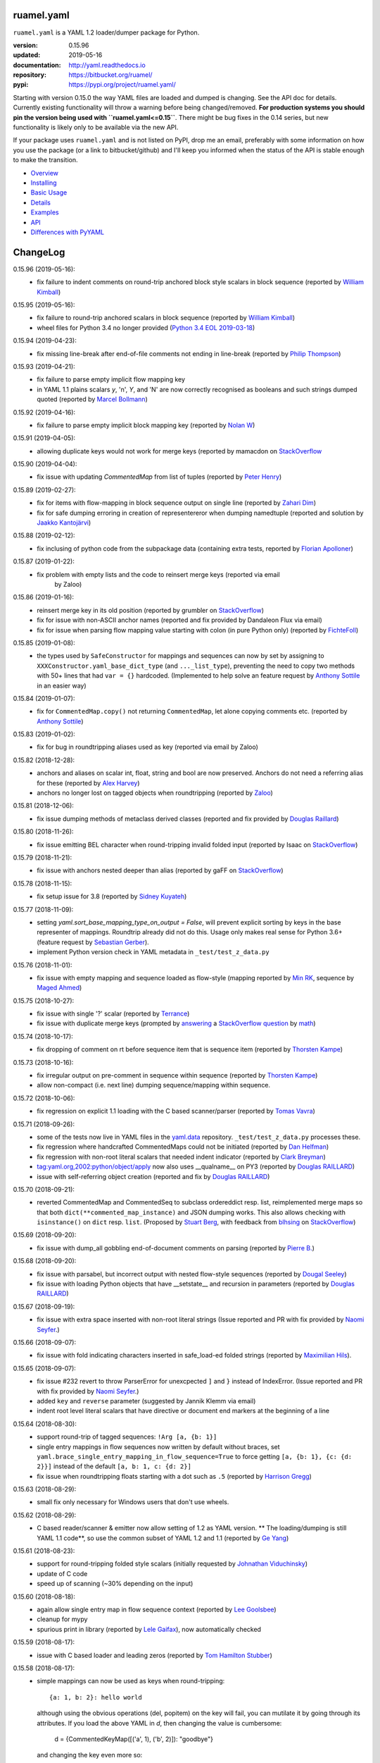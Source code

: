 
ruamel.yaml
===========

``ruamel.yaml`` is a YAML 1.2 loader/dumper package for Python.

:version:       0.15.96
:updated:       2019-05-16
:documentation: http://yaml.readthedocs.io
:repository:    https://bitbucket.org/ruamel/
:pypi:          https://pypi.org/project/ruamel.yaml/


Starting with version 0.15.0 the way YAML files are loaded and dumped
is changing. See the API doc for details.  Currently existing
functionality will throw a warning before being changed/removed.
**For production systems you should pin the version being used with
``ruamel.yaml<=0.15``**. There might be bug fixes in the 0.14 series,
but new functionality is likely only to be available via the new API.

If your package uses ``ruamel.yaml`` and is not listed on PyPI, drop
me an email, preferably with some information on how you use the
package (or a link to bitbucket/github) and I'll keep you informed
when the status of the API is stable enough to make the transition.

* `Overview <http://yaml.readthedocs.org/en/latest/overview.html>`_
* `Installing <http://yaml.readthedocs.org/en/latest/install.html>`_
* `Basic Usage <http://yaml.readthedocs.org/en/latest/basicuse.html>`_
* `Details <http://yaml.readthedocs.org/en/latest/detail.html>`_
* `Examples <http://yaml.readthedocs.org/en/latest/example.html>`_
* `API <http://yaml.readthedocs.org/en/latest/api.html>`_
* `Differences with PyYAML <http://yaml.readthedocs.org/en/latest/pyyaml.html>`_

.. image:: https://readthedocs.org/projects/yaml/badge/?version=stable
   :target: https://yaml.readthedocs.org/en/stable

.. image:: https://bestpractices.coreinfrastructure.org/projects/1128/badge
   :target: https://bestpractices.coreinfrastructure.org/projects/1128

.. image:: https://bitbucket.org/ruamel/yaml/raw/default/_doc/_static/license.svg
   :target: https://opensource.org/licenses/MIT

.. image:: https://bitbucket.org/ruamel/yaml/raw/default/_doc/_static/pypi.svg
   :target: https://pypi.org/project/ruamel.yaml/

.. image:: https://bitbucket.org/ruamel/oitnb/raw/default/_doc/_static/oitnb.svg
   :target: https://pypi.org/project/oitnb/

.. image:: http://www.mypy-lang.org/static/mypy_badge.svg
   :target: http://mypy-lang.org/

ChangeLog
=========

.. should insert NEXT: at the beginning of line for next key (with empty line)

0.15.96 (2019-05-16):
  - fix failure to indent comments on round-trip anchored block style
    scalars in block sequence (reported by `William Kimball
    <https://bitbucket.org/%7Bba35ed20-4bb0-46f8-bb5d-c29871e86a22%7D/>`__)

0.15.95 (2019-05-16):
  - fix failure to round-trip anchored scalars in block sequence
    (reported by `William Kimball
    <https://bitbucket.org/%7Bba35ed20-4bb0-46f8-bb5d-c29871e86a22%7D/>`__)
  - wheel files for Python 3.4 no longer provided (`Python 3.4 EOL 2019-03-18
    <https://www.python.org/dev/peps/pep-0429/>`__)

0.15.94 (2019-04-23):
  - fix missing line-break after end-of-file comments not ending in
    line-break (reported by `Philip Thompson
    <https://bitbucket.org/%7Be42ba205-0876-4151-bcbe-ccaea5bd13ce%7D/>`__)

0.15.93 (2019-04-21):
  - fix failure to parse empty implicit flow mapping key
  - in YAML 1.1 plains scalars `y`, 'n', `Y`, and 'N' are now
    correctly recognised as booleans and such strings dumped quoted
    (reported by `Marcel Bollmann
    <https://bitbucket.org/%7Bd8850921-9145-4ad0-ac30-64c3bd9b036d%7D/>`__)

0.15.92 (2019-04-16):
  - fix failure to parse empty implicit block mapping key (reported by 
    `Nolan W <https://bitbucket.org/i2labs/>`__)

0.15.91 (2019-04-05):
  - allowing duplicate keys would not work for merge keys (reported by mamacdon on
    `StackOverflow <https://stackoverflow.com/questions/55540686/>`__ 

0.15.90 (2019-04-04):
  - fix issue with updating `CommentedMap` from list of tuples (reported by 
    `Peter Henry <https://bitbucket.org/mosbasik/>`__)

0.15.89 (2019-02-27):
  - fix for items with flow-mapping in block sequence output on single line
    (reported by `Zahari Dim <https://bitbucket.org/zahari_dim/>`__)
  - fix for safe dumping erroring in creation of representereror when dumping namedtuple
    (reported and solution by `Jaakko Kantojärvi <https://bitbucket.org/raphendyr/>`__)

0.15.88 (2019-02-12):
  - fix inclusing of python code from the subpackage data (containing extra tests,
    reported by `Florian Apolloner <https://bitbucket.org/apollo13/>`__)

0.15.87 (2019-01-22):
  - fix problem with empty lists and the code to reinsert merge keys (reported via email 
     by Zaloo)

0.15.86 (2019-01-16):
  - reinsert merge key in its old position (reported by grumbler on
    `StackOverflow <https://stackoverflow.com/a/54206512/1307905>`__)
  - fix for issue with non-ASCII anchor names (reported and fix
    provided by Dandaleon Flux via email)
  - fix for issue when parsing flow mapping value starting with colon (in pure Python only)
    (reported by `FichteFoll <https://bitbucket.org/FichteFoll/>`__)

0.15.85 (2019-01-08):
  - the types used by ``SafeConstructor`` for mappings and sequences can
    now by set by assigning to ``XXXConstructor.yaml_base_dict_type``
    (and ``..._list_type``), preventing the need to copy two methods
    with 50+ lines that had ``var = {}`` hardcoded.  (Implemented to
    help solve an feature request by `Anthony Sottile
    <https://bitbucket.org/asottile/>`__ in an easier way)

0.15.84 (2019-01-07):
  - fix for ``CommentedMap.copy()`` not returning ``CommentedMap``, let alone copying comments etc.
    (reported by `Anthony Sottile <https://bitbucket.org/asottile/>`__)

0.15.83 (2019-01-02):
  - fix for bug in roundtripping aliases used as key (reported via email by Zaloo)

0.15.82 (2018-12-28):
  - anchors and aliases on scalar int, float, string and bool are now preserved. Anchors
    do not need a referring alias for these (reported by 
    `Alex Harvey <https://bitbucket.org/alexharv074/>`__)
  - anchors no longer lost on tagged objects when roundtripping (reported by `Zaloo 
    <https://bitbucket.org/zaloo/>`__)

0.15.81 (2018-12-06):
  - fix issue dumping methods of metaclass derived classes (reported and fix provided
    by `Douglas Raillard <https://bitbucket.org/DouglasRaillard/>`__)

0.15.80 (2018-11-26):
  - fix issue emitting BEL character when round-tripping invalid folded input
    (reported by Isaac on `StackOverflow <https://stackoverflow.com/a/53471217/1307905>`__)
    
0.15.79 (2018-11-21):
  - fix issue with anchors nested deeper than alias (reported by gaFF on
    `StackOverflow <https://stackoverflow.com/a/53397781/1307905>`__)

0.15.78 (2018-11-15):
  - fix setup issue for 3.8 (reported by `Sidney Kuyateh 
    <https://bitbucket.org/autinerd/>`__)

0.15.77 (2018-11-09):
  - setting `yaml.sort_base_mapping_type_on_output = False`, will prevent
    explicit sorting by keys in the base representer of mappings. Roundtrip
    already did not do this. Usage only makes real sense for Python 3.6+
    (feature request by `Sebastian Gerber <https://bitbucket.org/spacemanspiff2007/>`__).
  - implement Python version check in YAML metadata in ``_test/test_z_data.py``

0.15.76 (2018-11-01):
  - fix issue with empty mapping and sequence loaded as flow-style
    (mapping reported by `Min RK <https://bitbucket.org/minrk/>`__, sequence
    by `Maged Ahmed <https://bitbucket.org/maged2/>`__)

0.15.75 (2018-10-27):
  - fix issue with single '?' scalar (reported by `Terrance 
    <https://bitbucket.org/OllieTerrance/>`__)
  - fix issue with duplicate merge keys (prompted by `answering 
    <https://stackoverflow.com/a/52852106/1307905>`__ a 
    `StackOverflow question <https://stackoverflow.com/q/52851168/1307905>`__
    by `math <https://stackoverflow.com/users/1355634/math>`__)

0.15.74 (2018-10-17):
  - fix dropping of comment on rt before sequence item that is sequence item
    (reported by `Thorsten Kampe <https://bitbucket.org/thorstenkampe/>`__)

0.15.73 (2018-10-16):
  - fix irregular output on pre-comment in sequence within sequence (reported
    by `Thorsten Kampe <https://bitbucket.org/thorstenkampe/>`__)
  - allow non-compact (i.e. next line) dumping sequence/mapping within sequence.

0.15.72 (2018-10-06):
  - fix regression on explicit 1.1 loading with the C based scanner/parser
    (reported by `Tomas Vavra <https://bitbucket.org/xtomik/>`__)

0.15.71 (2018-09-26):
  - some of the tests now live in YAML files in the 
    `yaml.data <https://bitbucket.org/ruamel/yaml.data>`__ repository. 
    ``_test/test_z_data.py`` processes these.
  - fix regression where handcrafted CommentedMaps could not be initiated (reported by 
    `Dan Helfman <https://bitbucket.org/dhelfman/>`__)
  - fix regression with non-root literal scalars that needed indent indicator
    (reported by `Clark Breyman <https://bitbucket.org/clarkbreyman/>`__)
  - tag:yaml.org,2002:python/object/apply now also uses __qualname__ on PY3
    (reported by `Douglas RAILLARD <https://bitbucket.org/DouglasRaillard/>`__)
  - issue with self-referring object creation
    (reported and fix by `Douglas RAILLARD <https://bitbucket.org/DouglasRaillard/>`__)

0.15.70 (2018-09-21):
  - reverted CommentedMap and CommentedSeq to subclass ordereddict resp. list,
    reimplemented merge maps so that both ``dict(**commented_map_instance)`` and JSON
    dumping works. This also allows checking with ``isinstance()`` on ``dict`` resp. ``list``.
    (Proposed by `Stuart Berg <https://bitbucket.org/stuarteberg/>`__, with feedback
    from `blhsing <https://stackoverflow.com/users/6890912/blhsing>`__ on
    `StackOverflow <https://stackoverflow.com/q/52314186/1307905>`__)

0.15.69 (2018-09-20):
  - fix issue with dump_all gobbling end-of-document comments on parsing
    (reported by `Pierre B. <https://bitbucket.org/octplane/>`__)

0.15.68 (2018-09-20):
  - fix issue with parsabel, but incorrect output with nested flow-style sequences
    (reported by `Dougal Seeley <https://bitbucket.org/dseeley/>`__)
  - fix issue with loading Python objects that have __setstate__ and recursion in parameters
    (reported by `Douglas RAILLARD <https://bitbucket.org/DouglasRaillard/>`__)

0.15.67 (2018-09-19):
  - fix issue with extra space inserted with non-root literal strings 
    (Issue reported and PR with fix provided by 
    `Naomi Seyfer <https://bitbucket.org/sixolet/>`__.)

0.15.66 (2018-09-07):
  - fix issue with fold indicating characters inserted in safe_load-ed folded strings
    (reported by `Maximilian Hils <https://bitbucket.org/mhils/>`__).

0.15.65 (2018-09-07):
  - fix issue #232 revert to throw ParserError for unexcpected ``]``
    and ``}`` instead of IndexError. (Issue reported and PR with fix
    provided by `Naomi Seyfer <https://bitbucket.org/sixolet/>`__.)
  - added ``key`` and ``reverse`` parameter (suggested by Jannik Klemm via email)
  - indent root level literal scalars that have directive or document end markers
    at the beginning of a line

0.15.64 (2018-08-30):
  - support round-trip of tagged sequences: ``!Arg [a, {b: 1}]``
  - single entry mappings in flow sequences now written by default without braces,
    set ``yaml.brace_single_entry_mapping_in_flow_sequence=True`` to force
    getting ``[a, {b: 1}, {c: {d: 2}}]`` instead of the default ``[a, b: 1, c: {d: 2}]``
  - fix issue when roundtripping floats starting with a dot such as ``.5``
    (reported by `Harrison Gregg <https://bitbucket.org/HarrisonGregg/>`__)

0.15.63 (2018-08-29):
  - small fix only necessary for Windows users that don't use wheels.

0.15.62 (2018-08-29):
  - C based reader/scanner & emitter now allow setting of 1.2 as YAML version.
    ** The loading/dumping is still YAML 1.1 code**, so use the common subset of
    YAML 1.2 and 1.1 (reported by `Ge Yang <https://bitbucket.org/yangge/>`__)

0.15.61 (2018-08-23):
  - support for round-tripping folded style scalars (initially requested 
    by `Johnathan Viduchinsky <https://bitbucket.org/johnathanvidu/>`__)
  - update of C code
  - speed up of scanning (~30% depending on the input)

0.15.60 (2018-08-18):
  - again allow single entry map in flow sequence context (reported by 
    `Lee Goolsbee <https://bitbucket.org/lgoolsbee/>`__)
  - cleanup for mypy 
  - spurious print in library (reported by 
    `Lele Gaifax <https://bitbucket.org/lele/>`__), now automatically checked 

0.15.59 (2018-08-17):
  - issue with C based loader and leading zeros (reported by 
    `Tom Hamilton Stubber <https://bitbucket.org/TomHamiltonStubber/>`__)

0.15.58 (2018-08-17):
  - simple mappings can now be used as keys when round-tripping::

      {a: 1, b: 2}: hello world
      
    although using the obvious operations (del, popitem) on the key will
    fail, you can mutilate it by going through its attributes. If you load the
    above YAML in `d`, then changing the value is cumbersome:

        d = {CommentedKeyMap([('a', 1), ('b', 2)]): "goodbye"}

    and changing the key even more so:

        d[CommentedKeyMap([('b', 1), ('a', 2)])] = d.pop(
                     CommentedKeyMap([('a', 1), ('b', 2)]))

    (you can use a `dict` instead of a list of tuples (or ordereddict), but that might result
    in a different order, of the keys of the key, in the output)
  - check integers to dump with 1.2 patterns instead of 1.1 (reported by 
    `Lele Gaifax <https://bitbucket.org/lele/>`__)
  

0.15.57 (2018-08-15):
  - Fix that CommentedSeq could no longer be used in adding or do a sort
    (reported by `Christopher Wright <https://bitbucket.org/CJ-Wright4242/>`__)

0.15.56 (2018-08-15):
  - fix issue with ``python -O`` optimizing away code (reported, and detailed cause
    pinpointed, by `Alex Grönholm <https://bitbucket.org/agronholm/>`__)

0.15.55 (2018-08-14):
  - unmade ``CommentedSeq`` a subclass of ``list``. It is now
    indirectly a subclass of the standard
    ``collections.abc.MutableSequence`` (without .abc if you are
    still on Python2.7). If you do ``isinstance(yaml.load('[1, 2]'),
    list)``) anywhere in your code replace ``list`` with
    ``MutableSequence``.  Directly, ``CommentedSeq`` is a subclass of
    the abstract baseclass ``ruamel.yaml.compat.MutableScliceableSequence``,
    with the result that *(extended) slicing is supported on 
    ``CommentedSeq``*.
    (reported by `Stuart Berg <https://bitbucket.org/stuarteberg/>`__)
  - duplicate keys (or their values) with non-ascii now correctly
    report in Python2, instead of raising a Unicode error.
    (Reported by `Jonathan Pyle <https://bitbucket.org/jonathan_pyle/>`__)

0.15.54 (2018-08-13):
  - fix issue where a comment could pop-up twice in the output (reported by 
    `Mike Kazantsev <https://bitbucket.org/mk_fg/>`__ and by 
    `Nate Peterson <https://bitbucket.org/ndpete21/>`__)
  - fix issue where JSON object (mapping) without spaces was not parsed
    properly (reported by `Marc Schmidt <https://bitbucket.org/marcj/>`__)
  - fix issue where comments after empty flow-style mappings were not emitted
    (reported by `Qinfench Chen <https://bitbucket.org/flyin5ish/>`__)

0.15.53 (2018-08-12):
  - fix issue with flow style mapping with comments gobbled newline (reported
    by `Christopher Lambert <https://bitbucket.org/XN137/>`__)
  - fix issue where single '+' under YAML 1.2 was interpreted as
    integer, erroring out (reported by `Jethro Yu
    <https://bitbucket.org/jcppkkk/>`__)

0.15.52 (2018-08-09):
  - added `.copy()` mapping representation for round-tripping
    (``CommentedMap``) to fix incomplete copies of merged mappings
    (reported by `Will Richards
    <https://bitbucket.org/will_richards/>`__) 
  - Also unmade that class a subclass of ordereddict to solve incorrect behaviour
    for ``{**merged-mapping}`` and ``dict(**merged-mapping)`` (reported independently by
    `Tim Olsson <https://bitbucket.org/tgolsson/>`__ and 
    `Filip Matzner <https://bitbucket.org/FloopCZ/>`__)

0.15.51 (2018-08-08):
  - Fix method name dumps (were not dotted) and loads (reported by `Douglas Raillard 
    <https://bitbucket.org/DouglasRaillard/>`__)
  - Fix spurious trailing white-space caused when the comment start
    column was no longer reached and there was no actual EOL comment
    (e.g. following empty line) and doing substitutions, or when
    quotes around scalars got dropped.  (reported by `Thomas Guillet
    <https://bitbucket.org/guillett/>`__)

0.15.50 (2018-08-05):
  - Allow ``YAML()`` as a context manager for output, thereby making it much easier
    to generate multi-documents in a stream. 
  - Fix issue with incorrect type information for `load()` and `dump()` (reported 
    by `Jimbo Jim <https://bitbucket.org/jimbo1qaz/>`__)

0.15.49 (2018-08-05):
  - fix preservation of leading newlines in root level literal style scalar,
    and preserve comment after literal style indicator (``|  # some comment``)
    Both needed for round-tripping multi-doc streams in 
    `ryd <https://pypi.org/project/ryd/>`__.

0.15.48 (2018-08-03):
  - housekeeping: ``oitnb`` for formatting, mypy 0.620 upgrade and conformity

0.15.47 (2018-07-31):
  - fix broken 3.6 manylinux1, the result of an unclean ``build`` (reported by 
    `Roman Sichnyi <https://bitbucket.org/rsichnyi-gl/>`__)


0.15.46 (2018-07-29):
  - fixed DeprecationWarning for importing from ``collections`` on 3.7
    (issue 210, reported by `Reinoud Elhorst
    <https://bitbucket.org/reinhrst/>`__). It was `difficult to find
    why tox/pytest did not report
    <https://stackoverflow.com/q/51573204/1307905>`__ and as time
    consuming to actually `fix
    <https://stackoverflow.com/a/51573205/1307905>`__ the tests.

0.15.45 (2018-07-26):
  - After adding failing test for ``YAML.load_all(Path())``, remove StopIteration 
    (PR provided by `Zachary Buhman <https://bitbucket.org/buhman/>`__,
    also reported by `Steven Hiscocks <https://bitbucket.org/sdhiscocks/>`__.

0.15.44 (2018-07-14):
  - Correct loading plain scalars consisting of numerals only and
    starting with `0`, when not explicitly specifying YAML version
    1.1. This also fixes the issue about dumping string `'019'` as
    plain scalars as reported by `Min RK
    <https://bitbucket.org/minrk/>`__, that prompted this chance.

0.15.43 (2018-07-12):
  - merge PR33: Python2.7 on Windows is narrow, but has no
    ``sysconfig.get_config_var('Py_UNICODE_SIZE')``. (merge provided by
    `Marcel Bargull <https://bitbucket.org/mbargull/>`__)
  - ``register_class()`` now returns class (proposed by
    `Mike Nerone <https://bitbucket.org/Manganeez/>`__}

0.15.42 (2018-07-01):
  - fix regression showing only on narrow Python 2.7 (py27mu) builds
    (with help from
    `Marcel Bargull <https://bitbucket.org/mbargull/>`__ and
    `Colm O'Connor <https://bitbucket.org/colmoconnorgithub/>`__).
  - run pre-commit ``tox`` on Python 2.7 wide and narrow, as well as
    3.4/3.5/3.6/3.7/pypy

0.15.41 (2018-06-27):
  - add detection of C-compile failure (investigation prompted by
    `StackOverlow <https://stackoverflow.com/a/51057399/1307905>`__ by
    `Emmanuel Blot <https://stackoverflow.com/users/8233409/emmanuel-blot>`__),
    which was removed while no longer dependent on ``libyaml``, C-extensions
    compilation still needs a compiler though.

0.15.40 (2018-06-18):
  - added links to landing places as suggested in issue 190 by
    `KostisA <https://bitbucket.org/ankostis/>`__
  - fixes issue #201: decoding unicode escaped tags on Python2, reported
    by `Dan Abolafia <https://bitbucket.org/danabo/>`__

0.15.39 (2018-06-17):
  - merge PR27 improving package startup time (and loading when regexp not
    actually used), provided by
    `Marcel Bargull <https://bitbucket.org/mbargull/>`__

0.15.38 (2018-06-13):
  - fix for losing precision when roundtripping floats by
    `Rolf Wojtech <https://bitbucket.org/asomov/>`__
  - fix for hardcoded dir separator not working for Windows by
    `Nuno André <https://bitbucket.org/nu_no/>`__
  - typo fix by `Andrey Somov <https://bitbucket.org/asomov/>`__

0.15.37 (2018-03-21):
  - again trying to create installable files for 187

0.15.36 (2018-02-07):
  - fix issue 187, incompatibility of C extension with 3.7 (reported by
    Daniel Blanchard)

0.15.35 (2017-12-03):
  - allow ``None`` as stream when specifying ``transform`` parameters to
    ``YAML.dump()``.
    This is useful if the transforming function doesn't return a meaningful value
    (inspired by `StackOverflow <https://stackoverflow.com/q/47614862/1307905>`__ by
    `rsaw <https://stackoverflow.com/users/406281/rsaw>`__).

0.15.34 (2017-09-17):
  - fix for issue 157: CDumper not dumping floats (reported by Jan Smitka)

0.15.33 (2017-08-31):
  - support for "undefined" round-tripping tagged scalar objects (in addition to
    tagged mapping object). Inspired by a use case presented by Matthew Patton
    on `StackOverflow <https://stackoverflow.com/a/45967047/1307905>`__.
  - fix issue 148: replace cryptic error message when using !!timestamp with an
    incorrectly formatted or non- scalar. Reported by FichteFoll.

0.15.32 (2017-08-21):
  - allow setting ``yaml.default_flow_style = None`` (default: ``False``) for
    for ``typ='rt'``.
  - fix for issue 149: multiplications on ``ScalarFloat`` now return ``float``
    (reported by jan.brezina@tul.cz)

0.15.31 (2017-08-15):
  - fix Comment dumping

0.15.30 (2017-08-14):
  - fix for issue with "compact JSON" not parsing: ``{"in":{},"out":{}}``
    (reported on `StackOverflow <https://stackoverflow.com/q/45681626/1307905>`__ by
    `mjalkio <https://stackoverflow.com/users/5130525/mjalkio>`_

0.15.29 (2017-08-14):
  - fix issue #51: different indents for mappings and sequences (reported by
    Alex Harvey)
  - fix for flow sequence/mapping as element/value of block sequence with
    sequence-indent minus dash-offset not equal two.

0.15.28 (2017-08-13):
  - fix issue #61: merge of merge cannot be __repr__-ed (reported by Tal Liron)

0.15.27 (2017-08-13):
  - fix issue 62, YAML 1.2 allows ``?`` and ``:`` in plain scalars if non-ambigious
    (reported by nowox)
  - fix lists within lists which would make comments disappear

0.15.26 (2017-08-10):
  - fix for disappearing comment after empty flow sequence (reported by
    oit-tzhimmash)

0.15.25 (2017-08-09):
  - fix for problem with dumping (unloaded) floats (reported by eyenseo)

0.15.24 (2017-08-09):
  - added ScalarFloat which supports roundtripping of 23.1, 23.100,
    42.00E+56, 0.0, -0.0 etc. while keeping the format. Underscores in mantissas
    are not preserved/supported (yet, is anybody using that?).
  - (finally) fixed longstanding issue 23 (reported by `Antony Sottile
    <https://bitbucket.org/asottile/>`__), now handling comment between block
    mapping key and value correctly
  - warn on YAML 1.1 float input that is incorrect (triggered by invalid YAML
    provided by Cecil Curry)
  - allow setting of boolean representation (`false`, `true`) by using:
    ``yaml.boolean_representation = [u'False', u'True']``

0.15.23 (2017-08-01):
  - fix for round_tripping integers on 2.7.X > sys.maxint (reported by ccatterina)

0.15.22 (2017-07-28):
  - fix for round_tripping singe excl. mark tags doubling (reported and fix by Jan Brezina)

0.15.21 (2017-07-25):
  - fix for writing unicode in new API, (reported on
    `StackOverflow <https://stackoverflow.com/a/45281922/1307905>`__

0.15.20 (2017-07-23):
  - wheels for windows including C extensions

0.15.19 (2017-07-13):
  - added object constructor for rt, decorator ``yaml_object`` to replace YAMLObject.
  - fix for problem using load_all with Path() instance
  - fix for load_all in combination with zero indent block style literal
    (``pure=True`` only!)

0.15.18 (2017-07-04):
  - missing ``pure`` attribute on ``YAML`` useful for implementing `!include` tag
    constructor for `including YAML files in a YAML file
    <https://stackoverflow.com/a/44913652/1307905>`__
  - some documentation improvements
  - trigger of doc build on new revision

0.15.17 (2017-07-03):
  - support for Unicode supplementary Plane **output**
    (input was already supported, triggered by
    `this <https://stackoverflow.com/a/44875714/1307905>`__ Stack Overflow Q&A)

0.15.16 (2017-07-01):
  - minor typing issues (reported and fix provided by
    `Manvendra Singh <https://bitbucket.org/manu-chroma/>`__
  - small doc improvements

0.15.15 (2017-06-27):
  - fix for issue 135, typ='safe' not dumping in Python 2.7
    (reported by Andrzej Ostrowski <https://bitbucket.org/aostr123/>`__)

0.15.14 (2017-06-25):
  - fix for issue 133, in setup.py: change ModuleNotFoundError to
    ImportError (reported and fix by
    `Asley Drake  <https://github.com/aldraco>`__)

0.15.13 (2017-06-24):
  - suppress duplicate key warning on mappings with merge keys (reported by
    Cameron Sweeney)

0.15.12 (2017-06-24):
  - remove fatal dependency of setup.py on wheel package (reported by
    Cameron Sweeney)

0.15.11 (2017-06-24):
  - fix for issue 130, regression in nested merge keys (reported by
    `David Fee <https://bitbucket.org/dfee/>`__)

0.15.10 (2017-06-23):
  - top level PreservedScalarString not indented if not explicitly asked to
  - remove Makefile (not very useful anyway)
  - some mypy additions

0.15.9 (2017-06-16):
  - fix for issue 127: tagged scalars were always quoted and seperated
    by a newline when in a block sequence (reported and largely fixed by
    `Tommy Wang <https://bitbucket.org/twang817/>`__)

0.15.8 (2017-06-15):
  - allow plug-in install via ``install ruamel.yaml[jinja2]``

0.15.7 (2017-06-14):
  - add plug-in mechanism for load/dump pre resp. post-processing

0.15.6 (2017-06-10):
  - a set() with duplicate elements now throws error in rt loading
  - support for toplevel column zero literal/folded scalar in explicit documents

0.15.5 (2017-06-08):
  - repeat `load()` on a single `YAML()` instance would fail.

0.15.4 (2017-06-08):
  - `transform` parameter on dump that expects a function taking a
    string and returning a string. This allows transformation of the output
    before it is written to stream. This forces creation of the complete output in memory!
  - some updates to the docs

0.15.3 (2017-06-07):
  - No longer try to compile C extensions on Windows. Compilation can be forced by setting
    the environment variable `RUAMEL_FORCE_EXT_BUILD` to some value
    before starting the `pip install`.

0.15.2 (2017-06-07):
  - update to conform to mypy 0.511: mypy --strict

0.15.1 (2017-06-07):
  - `duplicate keys  <http://yaml.readthedocs.io/en/latest/api.html#duplicate-keys>`__
    in mappings generate an error (in the old API this change generates a warning until 0.16)
  - dependecy on ruamel.ordereddict for 2.7 now via extras_require

0.15.0 (2017-06-04):
  - it is now allowed to pass in a ``pathlib.Path`` as "stream" parameter to all
    load/dump functions
  - passing in a non-supported object (e.g. a string) as "stream" will result in a
    much more meaningful YAMLStreamError.
  - assigning a normal string value to an existing CommentedMap key or CommentedSeq
    element will result in a value cast to the previous value's type if possible.
  - added ``YAML`` class for new API

0.14.12 (2017-05-14):
  - fix for issue 119, deepcopy not returning subclasses (reported and PR by
    Constantine Evans <cevans@evanslabs.org>)

0.14.11 (2017-05-01):
  - fix for issue 103 allowing implicit documents after document end marker line (``...``)
    in YAML 1.2

0.14.10 (2017-04-26):
  - fix problem with emitting using cyaml

0.14.9 (2017-04-22):
  - remove dependency on ``typing`` while still supporting ``mypy``
    (http://stackoverflow.com/a/43516781/1307905)
  - fix unclarity in doc that stated 2.6 is supported (reported by feetdust)

0.14.8 (2017-04-19):
  - fix Text not available on 3.5.0 and 3.5.1, now proactively setting version guards
    on all files (reported by `João Paulo Magalhães <https://bitbucket.org/jpmag/>`__)

0.14.7 (2017-04-18):
  - round trip of integers (decimal, octal, hex, binary) now preserve
    leading zero(s) padding and underscores. Underscores are presumed
    to be at regular distances (i.e. ``0o12_345_67`` dumps back as
    ``0o1_23_45_67`` as the space from the last digit to the
    underscore before that is the determining factor).

0.14.6 (2017-04-14):
  - binary, octal and hex integers are now preserved by default. This
    was a known deficiency. Working on this was prompted by the issue report (112)
    from devnoname120, as well as the additional experience with `.replace()`
    on `scalarstring` classes.
  - fix issues 114: cannot install on Buildozer (reported by mixmastamyk).
    Setting env. var ``RUAMEL_NO_PIP_INSTALL_CHECK`` will suppress ``pip``-check.

0.14.5 (2017-04-04):
  - fix issue 109: None not dumping correctly at top level (reported by Andrea Censi)
  - fix issue 110: .replace on Preserved/DoubleQuoted/SingleQuoted ScalarString
    would give back "normal" string (reported by sandres23)

0.14.4 (2017-03-31):
  - fix readme

0.14.3 (2017-03-31):
  - fix for 0o52 not being a string in YAML 1.1 (reported on
    `StackOverflow Q&A 43138503 <http://stackoverflow.com/a/43138503/1307905>`__ by
    `Frank D <http://stackoverflow.com/users/7796630/frank-d>`__)

0.14.2 (2017-03-23):
  - fix for old default pip on Ubuntu 14.04 (reported by Sébastien Maccagnoni-Munch)

0.14.1 (2017-03-22):
  - fix Text not available on 3.5.0 and 3.5.1 (reported by Charles Bouchard-Légaré)

0.14.0 (2017-03-21):
  - updates for mypy --strict
  - preparation for moving away from inheritance in Loader and Dumper, calls from e.g.
    the Representer to the Serializer.serialize() are now done via the attribute
    .serializer.serialize(). Usage of .serialize() outside of Serializer will be
    deprecated soon
  - some extra tests on main.py functions

----

For older changes see the file
`CHANGES <https://bitbucket.org/ruamel/yaml/src/default/CHANGES>`_
